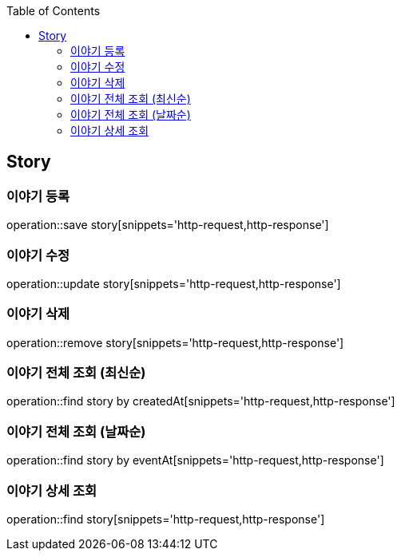 :doctype: book
:icons: font
:source-highlighter: highlightjs
:toc: left
:toclevels: 4

== Story
=== 이야기 등록
operation::save story[snippets='http-request,http-response']

=== 이야기 수정
operation::update story[snippets='http-request,http-response']

=== 이야기 삭제
operation::remove story[snippets='http-request,http-response']

=== 이야기 전체 조회 (최신순)
operation::find story by createdAt[snippets='http-request,http-response']

=== 이야기 전체 조회 (날짜순)
operation::find story by eventAt[snippets='http-request,http-response']

=== 이야기 상세 조회
operation::find story[snippets='http-request,http-response']